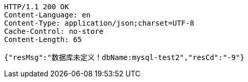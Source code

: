 [source,http,options="nowrap"]
----
HTTP/1.1 200 OK
Content-Language: en
Content-Type: application/json;charset=UTF-8
Cache-Control: no-store
Content-Length: 65

{"resMsg":"数据库未定义！dbName:mysql-test2","resCd":"-9"}
----